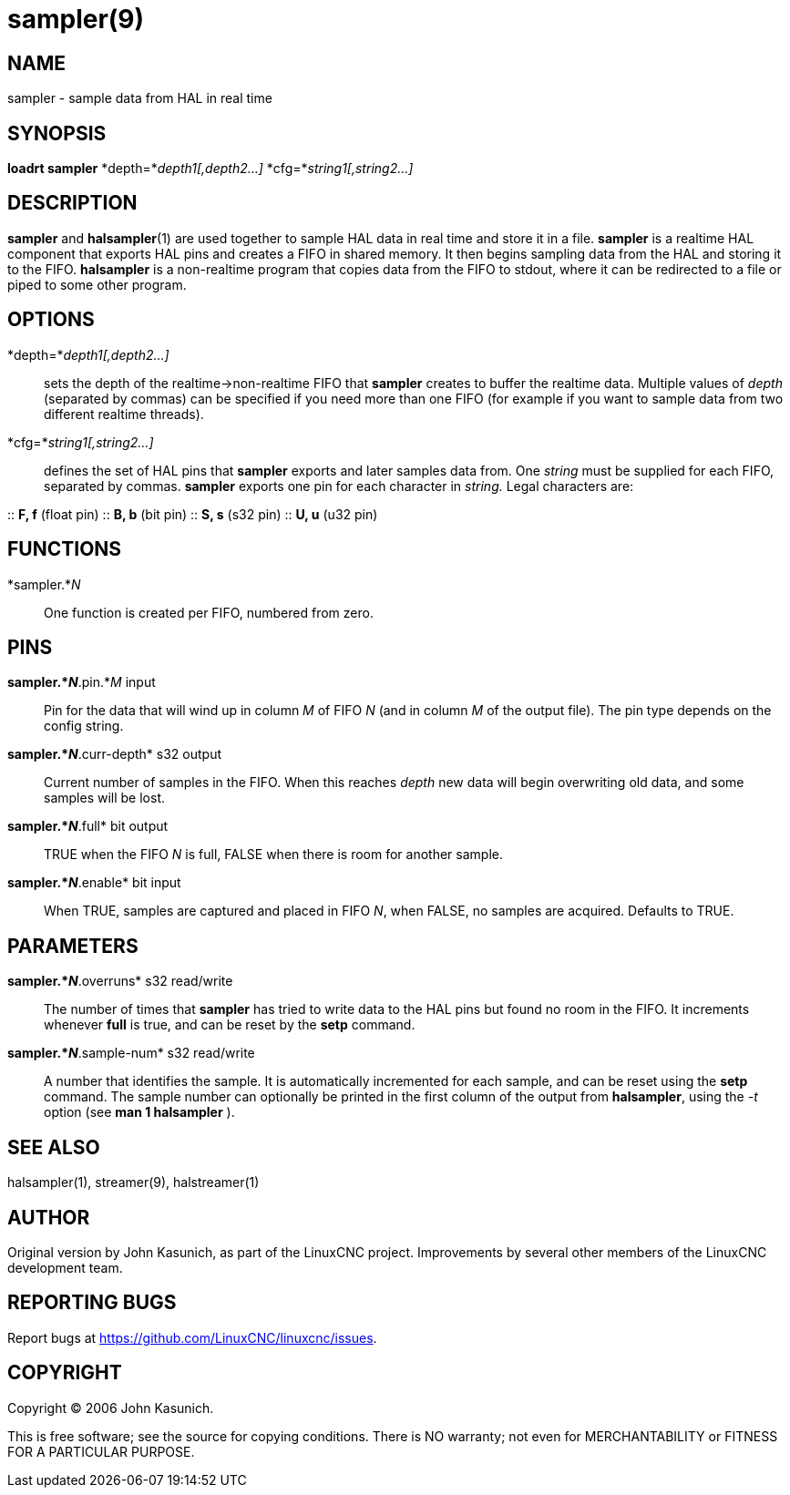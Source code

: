 = sampler(9)

== NAME

sampler - sample data from HAL in real time

== SYNOPSIS

*loadrt sampler* *depth=*_depth1[,depth2...]_
*cfg=*_string1[,string2...]_

== DESCRIPTION

*sampler* and *halsampler*(1) are used together to sample HAL data in
real time and store it in a file. *sampler* is a realtime HAL component
that exports HAL pins and creates a FIFO in shared memory. It then
begins sampling data from the HAL and storing it to the FIFO.
*halsampler* is a non-realtime program that copies data from the FIFO to
stdout, where it can be redirected to a file or piped to some other
program.

== OPTIONS

*depth=*_depth1[,depth2...]_::
  sets the depth of the realtime->non-realtime FIFO that *sampler*
  creates to buffer the realtime data. Multiple values of _depth_
  (separated by commas) can be specified if you need more than one FIFO
  (for example if you want to sample data from two different realtime
  threads).
*cfg=*_string1[,string2...]_::
  defines the set of HAL pins that *sampler* exports and later samples
  data from. One _string_ must be supplied for each FIFO, separated by
  commas. *sampler* exports one pin for each character in _string._
  Legal characters are:

::
  *F, f* (float pin)
::
  *B, b* (bit pin)
::
  *S, s* (s32 pin)
::
  *U, u* (u32 pin)

== FUNCTIONS

*sampler.*_N_::
  One function is created per FIFO, numbered from zero.

== PINS

*sampler.*_N_*.pin.*_M_ input::
  Pin for the data that will wind up in column _M_ of FIFO _N_ (and in
  column _M_ of the output file). The pin type depends on the config
  string.
*sampler.*_N_*.curr-depth* s32 output::
  Current number of samples in the FIFO. When this reaches _depth_ new
  data will begin overwriting old data, and some samples will be lost.
*sampler.*_N_*.full* bit output::
  TRUE when the FIFO _N_ is full, FALSE when there is room for another
  sample.
*sampler.*_N_*.enable* bit input::
  When TRUE, samples are captured and placed in FIFO _N_, when FALSE, no
  samples are acquired. Defaults to TRUE.

== PARAMETERS

*sampler.*_N_*.overruns* s32 read/write::
  The number of times that *sampler* has tried to write data to the HAL
  pins but found no room in the FIFO. It increments whenever *full* is
  true, and can be reset by the *setp* command.
*sampler.*_N_*.sample-num* s32 read/write::
  A number that identifies the sample. It is automatically incremented
  for each sample, and can be reset using the *setp* command. The sample
  number can optionally be printed in the first column of the output
  from *halsampler*, using the _-t_ option (see *man 1 halsampler* ).

== SEE ALSO

halsampler(1), streamer(9), halstreamer(1)

== AUTHOR

Original version by John Kasunich, as part of the LinuxCNC project.
Improvements by several other members of the LinuxCNC development team.

== REPORTING BUGS

Report bugs at https://github.com/LinuxCNC/linuxcnc/issues.

== COPYRIGHT

Copyright © 2006 John Kasunich.

This is free software; see the source for copying conditions. There is
NO warranty; not even for MERCHANTABILITY or FITNESS FOR A PARTICULAR
PURPOSE.
